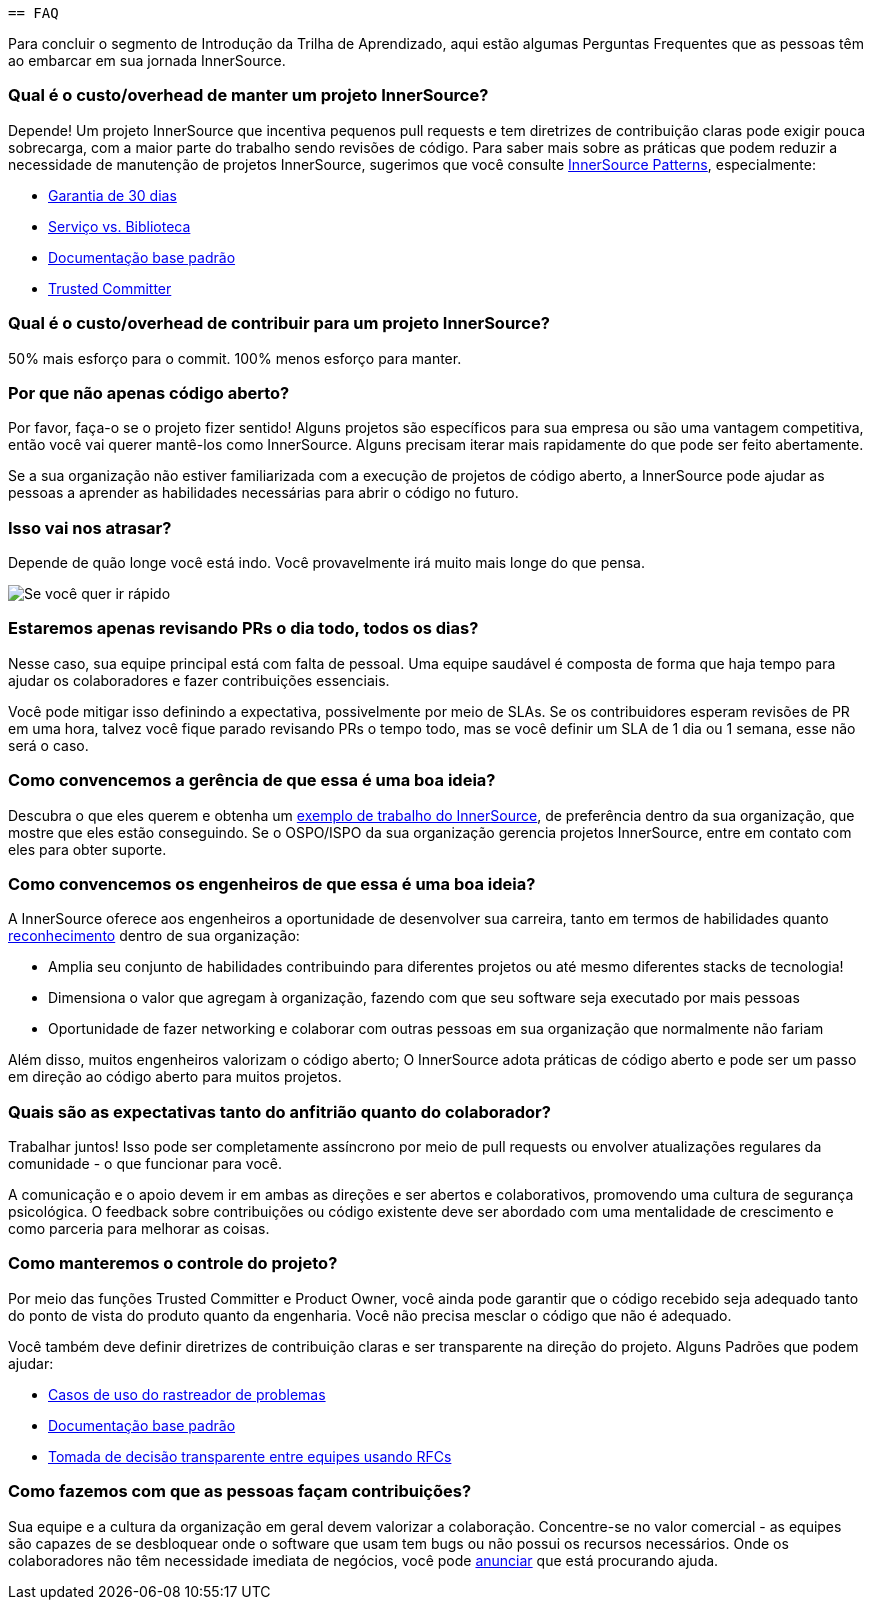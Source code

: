  == FAQ

Para concluir o segmento de Introdução da Trilha de Aprendizado, aqui estão algumas Perguntas Frequentes que as pessoas têm ao embarcar em sua jornada InnerSource.

=== Qual é o custo/overhead de manter um projeto InnerSource?
Depende! Um projeto InnerSource que incentiva pequenos pull requests e tem diretrizes de contribuição claras pode exigir pouca sobrecarga, com a maior parte do trabalho sendo revisões de código. Para saber mais sobre as práticas que podem reduzir a necessidade de manutenção de projetos InnerSource, sugerimos que você consulte https://patterns.innersourcecommons.org/[InnerSource Patterns], especialmente:

* https://patterns.innersourcecommons.org/p/30-day-warranty[Garantia de 30 dias]
* https://patterns.innersourcecommons.org/p/service-vs-library[Serviço vs. Biblioteca]
* https://patterns.innersourcecommons.org/p/base-documentation[Documentação base padrão]
* https://patterns.innersourcecommons.org/p/trusted-committer[Trusted Committer]

=== Qual é o custo/overhead de contribuir para um projeto InnerSource?
50% mais esforço para o commit. 100% menos esforço para manter.

=== Por que não apenas código aberto?
Por favor, faça-o se o projeto fizer sentido! Alguns projetos são específicos para sua empresa ou são uma vantagem competitiva, então você vai querer mantê-los como InnerSource. Alguns precisam iterar mais rapidamente do que pode ser feito abertamente.

Se a sua organização não estiver familiarizada com a execução de projetos de código aberto, a InnerSource pode ajudar as pessoas a aprender as habilidades necessárias para abrir o código no futuro.

=== Isso vai nos atrasar?
Depende de quão longe você está indo. Você provavelmente irá muito mais longe do que pensa.

image::https://user-images.githubusercontent.com/9609562/151901209-52b3468b-dedd-4319-9ca3-38b6b2bcfaf5.png[Se você quer ir rápido, vá sozinho. Se quer ir longe, vá acompanhado]

=== Estaremos apenas revisando PRs o dia todo, todos os dias?
Nesse caso, sua equipe principal está com falta de pessoal. Uma equipe saudável é composta de forma que haja tempo para ajudar os colaboradores e fazer contribuições essenciais.

Você pode mitigar isso definindo a expectativa, possivelmente por meio de SLAs. Se os contribuidores esperam revisões de PR em uma hora, talvez você fique parado revisando PRs o tempo todo, mas se você definir um SLA de 1 dia ou 1 semana, esse não será o caso.

=== Como convencemos a gerência de que essa é uma boa ideia?
Descubra o que eles querem e obtenha um https://innersourcecommons.org/stories[exemplo de trabalho do InnerSource], de preferência dentro da sua organização, que mostre que eles estão conseguindo. Se o OSPO/ISPO da sua organização gerencia projetos InnerSource, entre em contato com eles para obter suporte.

=== Como convencemos os engenheiros de que essa é uma boa ideia?
A InnerSource oferece aos engenheiros a oportunidade de desenvolver sua carreira, tanto em termos de habilidades quanto https://patterns.innersourcecommons.org/p/praise-participants[reconhecimento] dentro de sua organização:

* Amplia seu conjunto de habilidades contribuindo para diferentes projetos ou até mesmo diferentes stacks de tecnologia!
* Dimensiona o valor que agregam à organização, fazendo com que seu software seja executado por mais pessoas
* Oportunidade de fazer networking e colaborar com outras pessoas em sua organização que normalmente não fariam

Além disso, muitos engenheiros valorizam o código aberto; O InnerSource adota práticas de código aberto e pode ser um passo em direção ao código aberto para muitos projetos.

=== Quais são as expectativas tanto do anfitrião quanto do colaborador?
Trabalhar juntos! Isso pode ser completamente assíncrono por meio de pull requests ou envolver atualizações regulares da comunidade - o que funcionar para você.

A comunicação e o apoio devem ir em ambas as direções e ser abertos e colaborativos, promovendo uma cultura de segurança psicológica. O feedback sobre contribuições ou código existente deve ser abordado com uma mentalidade de crescimento e como parceria para melhorar as coisas.

=== Como manteremos o controle do projeto?
Por meio das funções Trusted Committer e Product Owner, você ainda pode garantir que o código recebido seja adequado tanto do ponto de vista do produto quanto da engenharia. Você não precisa mesclar o código que não é adequado.

Você também deve definir diretrizes de contribuição claras e ser transparente na direção do projeto. Alguns Padrões que podem ajudar:

* https://patterns.innersourcecommons.org/p/issue-tracker[Casos de uso do rastreador de problemas]
* https://patterns.innersourcecommons.org/p/base-documentation[Documentação base padrão]
* https://patterns.innersourcecommons.org/p/transparent-cross-team-decision-making-using-rfcs[Tomada de decisão transparente entre equipes usando RFCs]


=== Como fazemos com que as pessoas façam contribuições?
Sua equipe e a cultura da organização em geral devem valorizar a colaboração. Concentre-se no valor comercial - as equipes são capazes de se desbloquear onde o software que usam tem bugs ou não possui os recursos necessários. Onde os colaboradores não têm necessidade imediata de negócios, você pode https://patterns.innersourcecommons.org/p/gig-marketplace[anunciar] que está procurando ajuda.